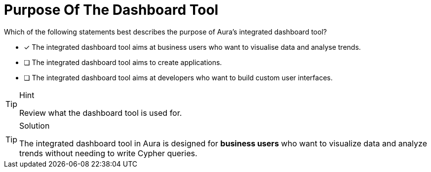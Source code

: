 [.question]
= Purpose Of The Dashboard Tool

Which of the following statements best describes the purpose of Aura's integrated dashboard tool?

* [x] The integrated dashboard tool aims at business users who want to visualise data and analyse trends.
* [ ] The integrated dashboard tool aims to create applications.
* [ ] The integrated dashboard tool aims at developers who want to build custom user interfaces.

[TIP,role=hint]
.Hint
====
Review what the dashboard tool is used for.
====

[TIP,role=solution]
.Solution
====
The integrated dashboard tool in Aura is designed for **business users** who want to visualize data and analyze trends without needing to write Cypher queries. 
====
